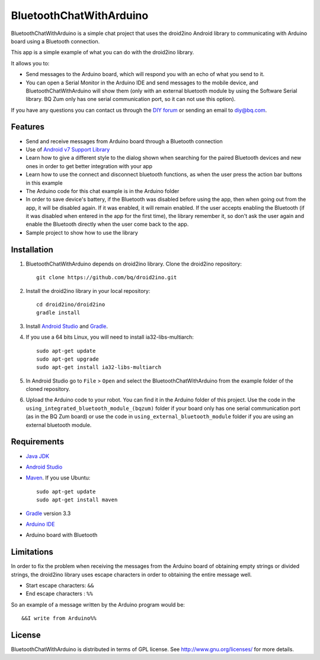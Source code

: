 ========================
BluetoothChatWithArduino
========================

BluetoothChatWithArduino is a simple chat project that uses the droid2ino Android library to communicating with Arduino board using a Bluetooth connection.

This app is a simple example of what you can do with the droid2ino library.

It allows you to:

* Send messages to the Arduino board, which will respond you with an echo of what you send to it. 

* You can open a Serial Monitor in the Arduino IDE and send messages to the mobile device, and BluetoothChatWithArduino will show them (only with an external bluetooth module by using the Software Serial library. BQ Zum only has one serial communication port, so it can not use this option).
  
If you have any questions you can contact us through the `DIY forum <http://diy.bq.com/forums/forum/forum/>`_  or sending an email to diy@bq.com.



Features
========

* Send and receive messages from Arduino board through a Bluetooth connection

* Use of `Android v7 Support Library  <http://developer.android.com/tools/support-library/features.html#v7>`_

* Learn how to give a different style to the dialog shown when searching for the paired Bluetooth devices and new ones in order to get better integration with your app

* Learn how to use the connect and disconnect bluetooth functions, as when the user press the action bar buttons in this example

* The Arduino code for this chat example is in the Arduino folder

* In order to save device's battery, if the Bluetooth was disabled before using the app, then when going out from the app, it will be disabled again. If it was enabled, it will remain enabled. If the user accepts enabling the Bluetooth (if it was disabled when entered in the app for the first time), the library remember it, so don't ask the user again and enable the Bluetooth directly when the user come back to the app.

* Sample project to show how to use the library


Installation
============

#. BluetoothChatWithArduino depends on droid2ino library. Clone the droid2ino repository::

    git clone https://github.com/bq/droid2ino.git

#. Install the droid2ino library in your local repository::
  
    cd droid2ino/droid2ino
    gradle install


#. Install `Android Studio <https://developer.android.com/sdk/installing/studio.html>`_ and `Gradle <http://www.gradle.org/downloads>`_.

#. If you use a 64 bits Linux, you will need to install ia32-libs-multiarch::

	sudo apt-get update
	sudo apt-get upgrade
	sudo apt-get install ia32-libs-multiarch 


#. In Android Studio go to ``File`` > ``Open`` and select the BluetoothChatWithArduino from the example folder of the cloned repository.

#. Upload the Arduino code to your robot. You can find it in the Arduino folder of this project. Use the code in the ``using_integrated_bluetooth_module_(bqzum)`` folder if your board only has one serial communication port (as in the BQ Zum board) or use the code in ``using_external_bluetooth_module`` folder if you are using an external bluetooth module.



Requirements
============

- `Java JDK <http://www.oracle.com/technetwork/es/java/javase/downloads/jdk7-downloads-1880260.html>`_ 

- `Android Studio <https://developer.android.com/sdk/installing/studio.html>`_ 

- `Maven <http://maven.apache.org/download.cgi>`_.  If you use Ubuntu::
    
    sudo apt-get update
    sudo apt-get install maven

- `Gradle <http://www.gradle.org/downloads>`_ version 3.3
  
- `Arduino IDE <http://arduino.cc/en/Main/Software#.UzBT5HX5Pj4>`_ 

- Arduino board with Bluetooth


Limitations
===========

In order to fix the problem when receiving the messages from the Arduino board of obtaining empty strings or divided strings, the droid2ino library uses escape characters in order to obtaining the entire message well.
 
- Start escape characters: ``&&`` 

- End escape characters : ``%%``

So an example of a message written by the Arduino program would be::

	&&I write from Arduino%%


License
=======

BluetoothChatWithArduino is distributed in terms of GPL license. See http://www.gnu.org/licenses/ for more details.

